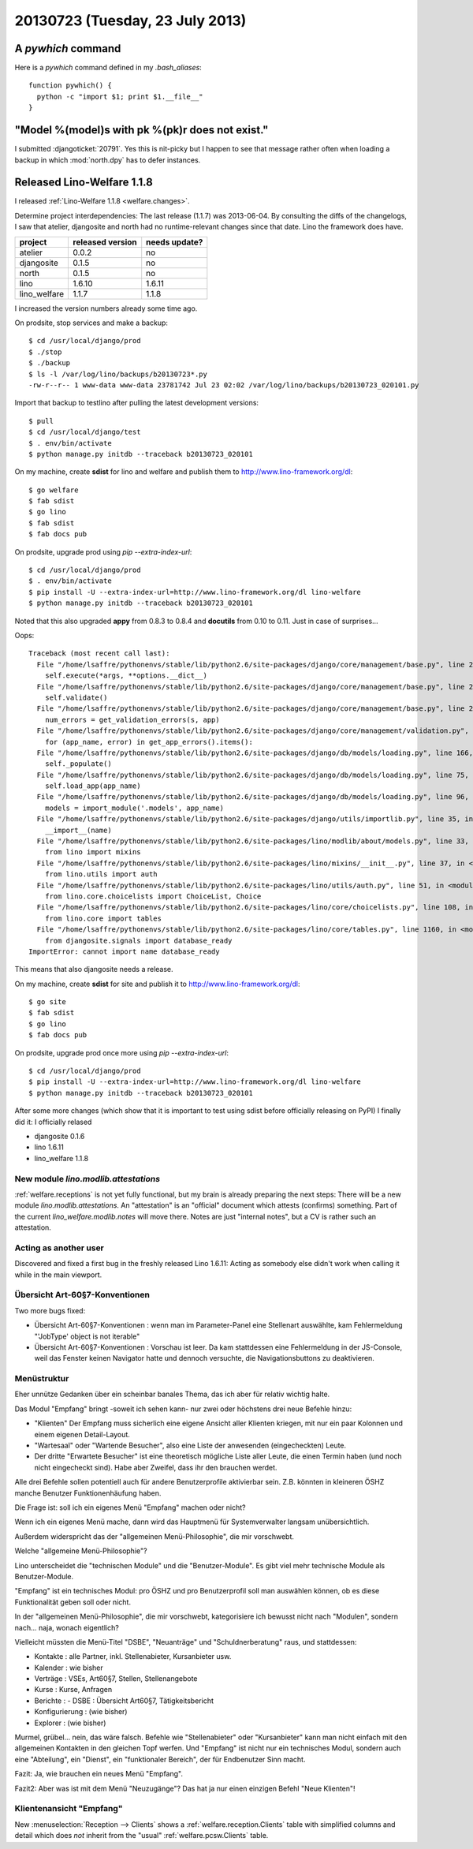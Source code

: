 ================================
20130723 (Tuesday, 23 July 2013)
================================

A `pywhich` command
===================

Here is a `pywhich` command defined in my `.bash_aliases`::

    function pywhich() { 
      python -c "import $1; print $1.__file__"
    }
    

"Model %(model)s with pk %(pk)r does not exist."
================================================

I submitted :djangoticket:`20791`. Yes this is nit-picky 
but I happen to see that message rather often when loading a backup 
in which :mod:`north.dpy` has to defer instances.

Released Lino-Welfare 1.1.8
===========================

I released :ref:`Lino-Welfare 1.1.8 <welfare.changes>`.

Determine project interdependencies:
The last release (1.1.7) was 2013-06-04.
By consulting the diffs of the changelogs, I saw that 
atelier, djangosite and north had no 
runtime-relevant changes since that date.
Lino the framework does have.

============ ================ =============
project      released version needs update?
============ ================ =============
atelier      0.0.2            no
djangosite   0.1.5            no 
north        0.1.5            no
lino         1.6.10           1.6.11
lino_welfare 1.1.7            1.1.8
============ ================ =============

I increased the version numbers already some time ago.

On prodsite, stop services and make a backup::

    $ cd /usr/local/django/prod
    $ ./stop
    $ ./backup
    $ ls -l /var/log/lino/backups/b20130723*.py
    -rw-r--r-- 1 www-data www-data 23781742 Jul 23 02:02 /var/log/lino/backups/b20130723_020101.py    
    
Import that backup to testlino after pulling the latest development 
versions::
    
    $ pull
    $ cd /usr/local/django/test
    $ . env/bin/activate
    $ python manage.py initdb --traceback b20130723_020101
    
    

On my machine, create **sdist** for lino and welfare and publish them to
http://www.lino-framework.org/dl::

    $ go welfare
    $ fab sdist
    $ go lino
    $ fab sdist
    $ fab docs pub

On prodsite, upgrade prod using `pip --extra-index-url`::

    $ cd /usr/local/django/prod
    $ . env/bin/activate
    $ pip install -U --extra-index-url=http://www.lino-framework.org/dl lino-welfare
    $ python manage.py initdb --traceback b20130723_020101

Noted that this also upgraded **appy** from 0.8.3 to 0.8.4 
and **docutils** from 0.10 to 0.11.
Just in case of surprises...

Oops::

    Traceback (most recent call last):
      File "/home/lsaffre/pythonenvs/stable/lib/python2.6/site-packages/django/core/management/base.py", line 222, in run_from_argv
        self.execute(*args, **options.__dict__)
      File "/home/lsaffre/pythonenvs/stable/lib/python2.6/site-packages/django/core/management/base.py", line 254, in execute
        self.validate()
      File "/home/lsaffre/pythonenvs/stable/lib/python2.6/site-packages/django/core/management/base.py", line 280, in validate
        num_errors = get_validation_errors(s, app)
      File "/home/lsaffre/pythonenvs/stable/lib/python2.6/site-packages/django/core/management/validation.py", line 35, in get_validation_errors
        for (app_name, error) in get_app_errors().items():
      File "/home/lsaffre/pythonenvs/stable/lib/python2.6/site-packages/django/db/models/loading.py", line 166, in get_app_errors
        self._populate()
      File "/home/lsaffre/pythonenvs/stable/lib/python2.6/site-packages/django/db/models/loading.py", line 75, in _populate
        self.load_app(app_name)
      File "/home/lsaffre/pythonenvs/stable/lib/python2.6/site-packages/django/db/models/loading.py", line 96, in load_app
        models = import_module('.models', app_name)
      File "/home/lsaffre/pythonenvs/stable/lib/python2.6/site-packages/django/utils/importlib.py", line 35, in import_module
        __import__(name)
      File "/home/lsaffre/pythonenvs/stable/lib/python2.6/site-packages/lino/modlib/about/models.py", line 33, in <module>
        from lino import mixins
      File "/home/lsaffre/pythonenvs/stable/lib/python2.6/site-packages/lino/mixins/__init__.py", line 37, in <module>
        from lino.utils import auth
      File "/home/lsaffre/pythonenvs/stable/lib/python2.6/site-packages/lino/utils/auth.py", line 51, in <module>
        from lino.core.choicelists import ChoiceList, Choice
      File "/home/lsaffre/pythonenvs/stable/lib/python2.6/site-packages/lino/core/choicelists.py", line 108, in <module>
        from lino.core import tables
      File "/home/lsaffre/pythonenvs/stable/lib/python2.6/site-packages/lino/core/tables.py", line 1160, in <module>
        from djangosite.signals import database_ready
    ImportError: cannot import name database_ready

This means that also djangosite needs a release.

On my machine, create **sdist** for site and publish it to
http://www.lino-framework.org/dl::

    $ go site
    $ fab sdist
    $ go lino
    $ fab docs pub

On prodsite, upgrade prod once more using `pip --extra-index-url`::

    $ cd /usr/local/django/prod
    $ pip install -U --extra-index-url=http://www.lino-framework.org/dl lino-welfare
    $ python manage.py initdb --traceback b20130723_020101


After some more changes (which show that it is important to test using 
sdist before officially releasing on PyPI) I finally did it:
I officially relased 

- djangosite   0.1.6            
- lino         1.6.11
- lino_welfare 1.1.8


New module `lino.modlib.attestations`
-------------------------------------

:ref:`welfare.receptions` is not yet fully functional, 
but my brain is already preparing the next steps:
There will be a new module `lino.modlib.attestations`.
An "attestation" is an "official" document 
which attests (confirms) something.
Part of the current `lino_welfare.modlib.notes` will move there.
Notes are just "internal notes", but a CV is rather such an attestation.


Acting as another user
----------------------

Discovered and fixed a first bug in the freshly released Lino 1.6.11:
Acting as somebody else didn't work when calling it while in 
the main viewport.

Übersicht Art-60§7-Konventionen
-------------------------------

Two more bugs fixed:

- Übersicht Art-60§7-Konventionen : wenn man im Parameter-Panel 
  eine Stellenart auswählte, kam Fehlermeldung 
  "'JobType' object is not iterable"

- Übersicht Art-60§7-Konventionen : Vorschau ist leer. 
  Da kam stattdessen eine Fehlermeldung in der JS-Console, weil das 
  Fenster keinen Navigator hatte und dennoch versuchte, die 
  Navigationsbuttons zu deaktivieren.
  
  
Menüstruktur
------------

Eher unnütze Gedanken über ein scheinbar banales Thema, 
das ich aber für relativ wichtig halte.

Das Modul "Empfang" bringt -soweit ich sehen kann- nur zwei 
oder höchstens drei neue Befehle hinzu:

- "Klienten" Der Empfang muss sicherlich eine eigene Ansicht aller
  Klienten kriegen, mit nur ein paar Kolonnen und einem eigenen 
  Detail-Layout.

- "Wartesaal" oder "Wartende Besucher", also eine Liste der anwesenden
  (eingecheckten) Leute. 

- Der dritte "Erwartete Besucher" ist eine theoretisch mögliche Liste
  aller Leute, die einen Termin haben (und noch nicht eingecheckt
  sind). Habe aber Zweifel, dass ihr den brauchen werdet.

Alle drei Befehle sollen potentiell auch für andere Benutzerprofile 
aktivierbar sein. Z.B. könnten in kleineren ÖSHZ manche Benutzer
Funktionenhäufung haben.

Die Frage ist: soll ich ein eigenes Menü "Empfang" machen oder nicht? 

Wenn ich ein eigenes Menü mache, dann wird das Hauptmenü für 
Systemverwalter langsam unübersichtlich. 

Außerdem widerspricht das der "allgemeinen Menü-Philosophie", die mir vorschwebt. 

Welche "allgemeine Menü-Philosophie"?

Lino unterscheidet die "technischen Module" und die "Benutzer-Module". 
Es gibt viel mehr technische Module als Benutzer-Module. 

"Empfang" ist ein technisches Modul: pro ÖSHZ und pro Benutzerprofil 
soll man auswählen können, ob es diese Funktionalität geben soll 
oder nicht. 

In der "allgemeinen Menü-Philosophie", die mir vorschwebt, 
kategorisiere ich bewusst nicht nach "Modulen", 
sondern nach... naja, wonach eigentlich? 

Vielleicht müssten die Menü-Titel "DSBE", "Neuanträge" 
und "Schuldnerberatung" raus, und stattdessen: 

- Kontakte : alle Partner, inkl. Stellenabieter, Kursanbieter usw.
- Kalender : wie bisher
- Verträge : VSEs, Art60§7, Stellen, Stellenangebote
- Kurse : Kurse, Anfragen
- Berichte : 
  - DSBE : Übersicht Art60§7, Tätigkeitsbericht
- Konfigurierung : (wie bisher)
- Explorer : (wie bisher)

Murmel, grübel... nein, das wäre falsch. 
Befehle wie "Stellenabieter" oder "Kursanbieter" 
kann man nicht einfach mit den allgemeinen Kontakten 
in den gleichen Topf werfen. 
Und "Empfang" ist nicht nur ein technisches Modul, 
sondern auch eine "Abteilung", ein "Dienst", 
ein "funktionaler Bereich", der für Endbenutzer Sinn macht.

Fazit: Ja, wie brauchen ein neues Menü "Empfang". 

Fazit2: Aber was ist mit dem Menü "Neuzugänge"? 
Das hat ja nur einen einzigen Befehl "Neue Klienten"! 


Klientenansicht "Empfang"
-------------------------

New :menuselection:`Reception --> Clients`
shows a :ref:`welfare.reception.Clients` table
with simplified columns and detail which
does *not* inherit from the "usual" 
:ref:`welfare.pcsw.Clients` table.
  

